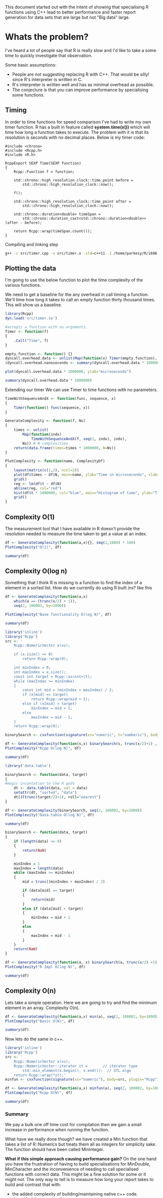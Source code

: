 This document started out with the intent of showing that specialising R functions using C++ lead to better performance and faster report generation for data sets that are large but not "Big data" large.

* Whats the problem?
I've heard a lot of people say that R is really slow and I'd like to take a some time to quickly investigate that observation.

Some basic assumptions:
- People are not suggesting replacing R with C++. That would be silly! since R's interpreter is written in C.
- R's interpreter is written well and has as minimal overhead as possible.
- The conjecture is that you can improve performance by specialising some functions.

** Timing
In order to time functions for speed comparison I've had to write my own timer function. R has a built in feature called *system.time(x())* which will time how long a function takes to execute. The problem with it is that its resolution is seconds with no decimal places. Below is my timer code:
#+begin_src C++ :flags std=c++11 :tangle yes :tangle src/timer.cpp :main no
#include <chrono>
#include <Rcpp.h>
#include <R.h>

RcppExport SEXP Time(SEXP function)
{
    Rcpp::Function f = function;
    
    std::chrono::high_resolution_clock::time_point before = 
	    std::chrono::high_resolution_clock::now();
    
    f();
    
    std::chrono::high_resolution_clock::time_point after = 
	    std::chrono::high_resolution_clock::now();
    
    std::chrono::duration<double> timeSpan = 
        std::chrono::duration_cast<std::chrono::duration<double>>(after - before);

    return Rcpp::wrap(timeSpan.count());
} 
#+end_src

#+RESULTS:

Compiling and linking step
#+begin_src sh :results output
g++ -c src/timer.cpp -o src/timer.o -std=c++11 -I /home/parkesy/R/i686-pc-linux-gnu-library/3.0/Rcpp/include/ -I /usr/share/R/include/ && g++ -shared src/timer.o -o src/timer.so -Ofast && echo "Done" 
#+end_src

** Plotting the data
I'm going to use the below function to plot the time complexity of the various functions.

We need to get a baseline for the any overhead in call timing a function. We'll time how long it takes to call an empty function thirty thousand times. This will show us a baseline.
#+begin_src R :session *R* :results graphics :file img/baseline.jpg
library(Rcpp)
dyn.load('src/timer.so')

#accepts a function with no arguments. 
Timer <- function(f)
{
    .Call("Time", f)
}

empty.function <- function() {}
dyncall.overhead.data <- unlist(Map(function(x) Timer(empty.function), seq(1,30000)))
(dyncall.overhead.nanoseconds <- summary(dyncall.overhead.data * 1000000000)[3]) # median

plot(dyncall.overhead.data * 1000000, ylab="microseconds")
#+end_src

#+RESULTS:
[[file:img/baseline.jpg]]

#+begin_src R :session *R* :results output
summary(dyncall.overhead.data * 1000000)
#+end_src

#+RESULTS:
:     Min.  1st Qu.   Median     Mean  3rd Qu.     Max. 
:    8.897    9.446    9.720   11.150   10.280 1801.000

Extending our timer We can use Timer to time functions with no parameters. 
#+begin_src R :session *R* 
TimeWithSequenceAndX <- function(func, sequence, x)
{
    Timer(function() func(sequence, x))
}

GenerateComplexity <- function(f, Ns)
{
    times <- unlist(
        Map(function(indx)
            TimeWithSequenceAndX(f, seq(1, indx), indx), 
        Ns)) # N complexities
    return(data.frame(times=times * 1000000, N=Ns))  
}

PlotComplexity <- function(name, ComplexityDf)
{
    layout(matrix(c(1,2), ncol=2))
    plot(df$times ~ df$N, main=name, ylab="Time in microseconds", xlab="N")
    grid()
    reg <- lm(df$t ~ df$N)
    abline(reg, col="red")
    hist(df$t * 1000000, col="blue", main="Histogram of time", ylab="Time in microseconds", breaks=30)
    grid()
}
#+end_src

#+RESULTS:

** Complexity O(1)
The measurement tool that I have available in R doesn't provide the resolution needed to measure the time taken to get a value at an index. 

#+begin_src R :results graphics :file img/O1.jpg :session *R* :width 1000
df <- GenerateComplexity(function(a,x){}, seq(2,1000) * 100)
PlotComplexity("O(1)", df)
#+end_src

#+RESULTS:
[[file:img/O1.jpg]]

#+begin_src R :session *R*
summary(df)
#+end_src

#+RESULTS:
| Min.   :   9.893 | Min.   :   200 |
| 1st Qu.:  11.309 | 1st Qu.: 25150 |
| Median :  11.718 | Median : 50100 |
| Mean   :  13.193 | Mean   : 50100 |
| 3rd Qu.:  12.134 | 3rd Qu.: 75050 |
| Max.   :1208.525 | Max.   :100000 |

** Complexity O(log n)
Something that I think R is missing is a function to find the index of a element in a sorted list. How do we currently do using R built ins? like this
#+begin_src R :session *R* :results graphics :file img/baseRLogN.jpg :tangle yes :tangle src/baseRLogN.R :width 1000 
df <- GenerateComplexity(function(a,x) 
    which(a == (trunc(x/2) + 1)),
    seq(2, 100003, by=1000))

PlotComplexity("Base functionality O(log N)", df)
#+end_src

#+RESULTS:
[[file:img/baseRLogN.jpg]]

#+begin_src R :session *R* :results table
summary(df)
#+end_src 

#+RESULTS:
| Min.   :  92.72 | Min.   :     2 |
| 1st Qu.: 501.65 | 1st Qu.: 25002 |
| Median : 778.39 | Median : 50002 |
| Mean   : 858.07 | Mean   : 50002 |
| 3rd Qu.:1175.35 | 3rd Qu.: 75002 |
| Max.   :2664.99 | Max.   :100002 |

#+begin_src R :results output :results graphics :file img/rcppLongN.jpg :session *R* :width 1000
library('inline')
library('Rcpp')
src <- '
    Rcpp::NumericVector x(xs);

    if (x.size() <= 0)
        return Rcpp::wrap(0);

    int minIndex = 0;
    int maxIndex = x.size();
    const int target = Rcpp::as<int>(t);
    while (maxIndex >= minIndex)
    {
        const int mid = (minIndex + maxIndex) / 2;
        if (x[mid] == target)
            return Rcpp::wrap(mid + 1);
        else if (x[mid] < target)
            minIndex = mid + 1;
        else 
            maxIndex = mid - 1;
    } 
    return Rcpp::wrap(0);'

binarySearch <- cxxfunction(signature(xs="numeric", t="numberic"), body=src, plugin="Rcpp")

df <- GenerateComplexity(function(s,x) binarySearch(s, trunc(x/2)+1) , seq(2, 100002, by=1000))
PlotComplexity("Rcpp O(log N)", df)
#+end_src

#+RESULTS:
[[file:img/rcppLongN.jpg]]

#+begin_src R :session *R*
summary(df)
#+end_src

#+RESULTS:
| Min.   : 124.3 | Min.   :     2 |
| 1st Qu.: 198.7 | 1st Qu.: 25002 |
| Median : 230.4 | Median : 50002 |
| Mean   : 279.0 | Mean   : 50002 |
| 3rd Qu.: 274.2 | 3rd Qu.: 75002 |
| Max.   :3637.1 | Max.   :100002 |

#+begin_src R :results output :results graphics :file img/datatableLogN.jpg :session *R* :width 1000
library('data.table')

binarySearch <- function(data, target)
{
#magic incantation to the R gods
    dt <- data.table(data, val = data)
    setattr(dt, "sorted", "data")
    dt[J(trunc(target/2)+1), roll="nearest"]
}

df <- GenerateComplexity(binarySearch, seq(2, 100002, by=1000))
PlotComplexity("Data.table O(log N)", df)
#+end_src

#+RESULTS:
[[file:img/datatableLogN.jpg]]

#+begin_src R :session *R*
summary(df)
#+end_src

#+RESULTS:
| Min.   : 927.3 | Min.   :     2 |
| 1st Qu.: 976.3 | 1st Qu.: 25002 |
| Median :1002.8 | Median : 50002 |
| Mean   :1070.5 | Mean   : 50002 |
| 3rd Qu.:1042.5 | 3rd Qu.: 75002 |
| Max.   :2643.0 | Max.   :100002 |

#+begin_src R :results graphics :tangle yes :tangle src/baseBinarySearch.R :session *R* :file img/rImplLogN.jpg :width 1000
binarySearch <- function(data, target)
{
    if (length(data) <= 0)
    {
        return(NaN)
    }

    minIndex = 1
    maxIndex = length(data)
    while (maxIndex >= minIndex)
    {
        mid = trunc((minIndex + maxIndex) / 2)
        
        if (data[mid] == target)
        {
            return(mid)
        }
        else if (data[mid] < target)
        {
            minIndex = mid + 1
        }
        else
        { 
            maxIndex = mid - 1
        }
    }
    return(NaN)
}

df <- GenerateComplexity(function(a, x) binarySearch(a, trunc(x/2) +1), seq(2, 100002, by=1000))
PlotComplexity("R Impl O(log N)", df)
#+end_src 

#+RESULTS:
[[file:img/rImplLogN.jpg]]

#+begin_src R :session *R*
summary(df)
#+end_src 

#+RESULTS:
| Min.   : 70.83 | Min.   :     2 |
| 1st Qu.: 96.67 | 1st Qu.: 25002 |
| Median :113.21 | Median : 50002 |
| Mean   :146.09 | Mean   : 50002 |
| 3rd Qu.:143.51 | 3rd Qu.: 75002 |
| Max.   :438.01 | Max.   :100002 |

** Complexity O(n)
Lets take a simple operation. Here we are going to try and find the minimum element in an array.
Complexity O(n).
#+begin_src R :results graphics :session *R* :file img/baseRN.jpg :width 1000
df <- GenerateComplexity(function(a,x) min(a), seq(2, 100002, by=1000))
PlotComplexity("Basic O(N)", df)
#+end_src

#+RESULTS:
[[file:img/baseRN.jpg]]

#+begin_src R :session *R* :results output
summary(df)
#+end_src 

#+RESULTS:
:      times               N         
:  Min.   :  30.30   Min.   :     2  
:  1st Qu.:  63.41   1st Qu.: 25002  
:  Median : 109.71   Median : 50002  
:  Mean   : 154.60   Mean   : 50002  
:  3rd Qu.: 182.47   3rd Qu.: 75002  
:  Max.   :2632.31   Max.   :100002

Now lets do the same in c++. 
#+begin_src R :results graphics :session *R* :file img/rcppN.jpg :width 1000
library('inline')
library('Rcpp')
src <- '
    Rcpp::NumericVector x(xs);
    Rcpp::NumericVector::iterator it =       // iterator type
        std::min_element(x.begin(), x.end());  // STL algo
    return Rcpp::wrap(*it);'
minfun <- cxxfunction(signature(xs="numeric"), body=src, plugin="Rcpp")

df <- GenerateComplexity(function(a,x) minfun(a), seq(2, 100002, by=1000))
PlotComplexity("Rcpp O(N)", df) 
#+end_src  

#+RESULTS:
[[file:img/rcppN.jpg]]

#+begin_src R :session *R* :results output
summary(df)
#+end_src 

#+RESULTS:
:      times               N         
:  Min.   :  45.75   Min.   :     2  
:  1st Qu.: 253.67   1st Qu.: 25002  
:  Median : 443.64   Median : 50002  
:  Mean   : 446.78   Mean   : 50002  
:  3rd Qu.: 587.46   3rd Qu.: 75002  
:  Max.   :1863.57   Max.   :100002


*** Summary
We pay a bulk one off time cost for compilation then we gain a small increase in performance when running the function. 

What have we really done though? we have created a Min function that takes a list of R::Numerics but treats them all as integers for simplicity sake. The function should have been called MinInteger. 

*What if this simple approach causing performance gain?*
On the one hand you have the frustration of having to build specialisations for MinDouble, MinCharacter and the inconvenience of needing to call specialised functions with correct data. This might be a fine solution for some or it might not. The only way to tell is to measure how long your report takes to build and contrast that with:
- the added complexity of building/maintaining native c++ code.
- the added time to compile
- the added tightly coupled/simplified c++ solution that often will be generated. 
- the gains that you potentially will get with a native c++ solution
 
** Complexity O(n log n)
I'll take an educated guess and say that the differences we are going to find from here on out are between algorithmic implementation and type checking. Its fare to say that when we specialise function we are only going to cater for one data type. Our implementation will always have an advantage R. The other thing we can take advantage of is known data ordering. Take the O(log n) test. We knew the order of the data and we could take advantage of that fact and implement a binarySearch. Using base R functions we could not do that. 

...PENDING

* Is R really slow?
The message, from the above tests, is that if you want to run c++ and R together the functions that you are specialising with c++ need to be compiled once then set into a function and that function _needs_ to be called a lot in order to compensate for the time lost to compilation.


Formula to figure out if you should be optimising with c++. Assuming all of the above tests scale linearly... which I'm confident they wouldn't. But lets just do this for fun. 
#+begin_src R :results graphics :file img/rcpp-rvcpp.jpg
ShouldIOptimise <- function (RFunctionExecTime, numberOfTimesUsed)
{
    # We are assumming that we will always get avg perfromance gain of 17% 
    cppRunTime = RFunctionExecTime - RFunctionExecTime * 0.17;
    
    # we are assuming that compilation will take 120% longer than running the function
    cppCompTime = cppRunTime * 1.2

    return (data.frame(
        optimise=((RFunctionExecTime * numberOfTimesUsed) > (cppCompTime + cppRunTime * numberOfTimesUsed)), 
        Rtime=(RFunctionExecTime * numberOfTimesUsed),
        cppTotal=(cppCompTime + cppRunTime * numberOfTimesUsed)))
}

result <- Map(function(x) ShouldIOptimise(1.724, x), seq(1,10))

df.results <- data.frame(
    opt=unlist(Map(function(x) x[,1], result)),
    rtime=unlist(Map(function(x) x[,2], result)),
    cpptime=unlist(Map(function(x) x[,3], result)))

plot(df.results$rtime, type="l", main="Mock R vs Rcpp time cost*", col="blue", ylab="seconds", xlab="function calls")
lines(df.results$cpptime, col="red")
legend("topleft", legend = c("R time", "C++ time"), col=c("blue", "red"), pch="l")
grid()
#+end_src

#+RESULTS:
[[file:img/rcpp-rvcpp.jpg]]


*Remember this is not an accurate model to base your decisions off. You'll need to quickly test your c++ functions vs the equivalent R function to best make an informed decision. Its very likely that as the complexity of the function increases R execution time will reduce and gains from c++ implementation will start to really out perform. 

